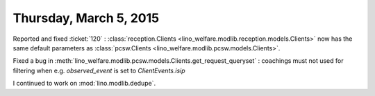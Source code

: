 =======================
Thursday, March 5, 2015
=======================

Reported and fixed :ticket:`120` : :class:`reception.Clients
<lino_welfare.modlib.reception.models.Clients>` now has the same
default parameters as :class:`pcsw.Clients
<lino_welfare.modlib.pcsw.models.Clients>`.

Fixed a bug in 
:meth:`lino_welfare.modlib.pcsw.models.Clients.get_request_queryset`
: coachings must not used for filtering when
e.g. `observed_event` is set to `ClientEvents.isip`



I continued to work on :mod:`lino.modlib.dedupe`.

